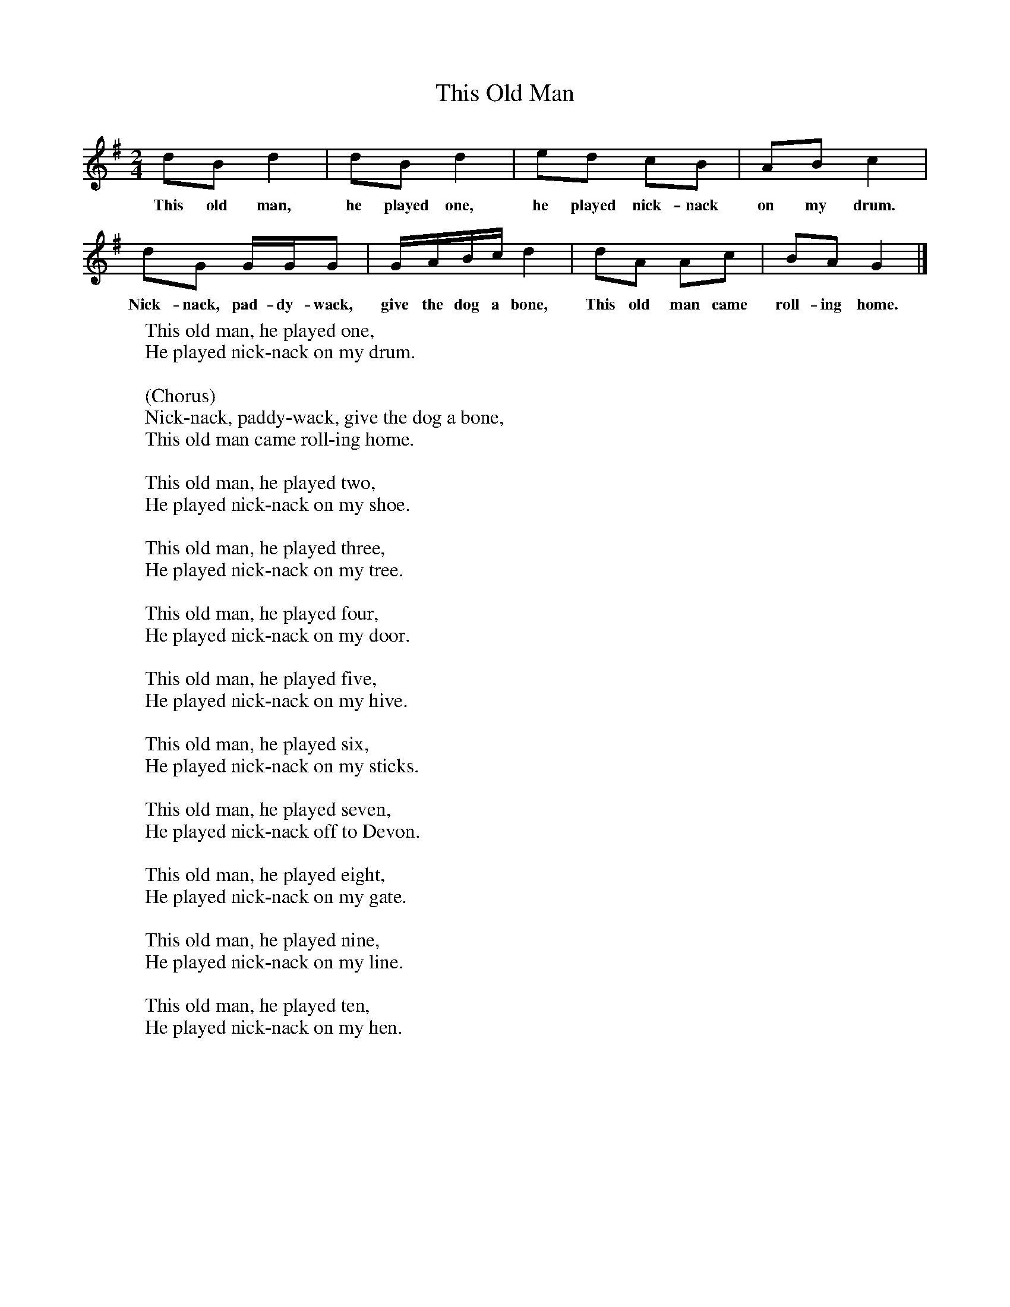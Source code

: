 X:1
T:This Old Man
B:Singing Together, Autumn 1970, BBC Publications
F:http://www.folkinfo.org/songs
M:2/4     %Meter
L:1/16     %
K:G
d2B2 d4 |d2B2 d4 |e2d2 c2B2 |A2B2 c4 |
w:This old man, he played one, he played nick-nack on my drum.
d2G2 GGG2 |GABc d4 |d2A2 A2c2 |B2A2 G4 |]
w:Nick-nack, pad-dy-wack, give the dog a bone, This old man came roll-ing home.
W:This old man, he played one,
W:He played nick-nack on my drum.
W:
W:(Chorus)
W:Nick-nack, paddy-wack, give the dog a bone,
W:This old man came roll-ing home.
W:
W:This old man, he played two,
W:He played nick-nack on my shoe.
W:
W:This old man, he played three,
W:He played nick-nack on my tree.
W:
W:This old man, he played four,
W:He played nick-nack on my door.
W:
W:This old man, he played five,
W:He played nick-nack on my hive.
W:
W:This old man, he played six,
W:He played nick-nack on my sticks.
W:
W:This old man, he played seven,
W:He played nick-nack off to Devon.
W:
W:This old man, he played eight,
W:He played nick-nack on my gate.
W:
W:This old man, he played nine,
W:He played nick-nack on my line.
W:
W:This old man, he played ten,
W:He played nick-nack on my hen.
